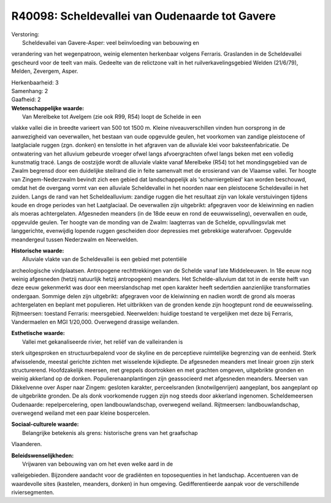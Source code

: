 R40098: Scheldevallei van Oudenaarde tot Gavere
===============================================

| Verstoring:
|  Scheldevallei van Gavere-Asper: veel beïnvloeding van bebouwing en
verandering van het wegenpatroon, weinig elementen herkenbaar volgens
Ferraris. Graslanden in de Scheldevallei gescheurd voor de teelt van
maïs. Gedeelte van de relictzone valt in het ruilverkavelingsgebied
Welden (21/6/79), Melden, Zevergem, Asper.

| Herkenbaarheid: 3

| Samenhang: 2

| Gaafheid: 2

| **Wetenschappelijke waarde:**
|  Van Merelbeke tot Avelgem (zie ook R99, R54) loopt de Schelde in een
vlakke vallei die in breedte varieert van 500 tot 1500 m. Kleine
niveauverschillen vinden hun oorsprong in de aanwezigheid van
oeverwallen, het bestaan van oude opgevulde geulen, het voorkomen van
zandige pleistocene of laatglaciale ruggen (zgn. donken) en tenslotte in
het afgraven van de alluviale klei voor baksteenfabricatie. De
ontwatering van het alluvium gebeurde vroeger ofwel langs afvoergrachten
ofwel langs beken met een volledig kunstmatig tracé. Langs de oostzijde
wordt de alluviale vlakte vanaf Merelbeke (R54) tot het mondingsgebied
van de Zwalm begrensd door een duidelijke steilrand die in feite
samenvalt met de erosierand van de Vlaamse vallei. Ter hoogte van
Zingem-Nederzwalm bevindt zich een gebied dat landschappelijk als
'scharniergebied' kan worden beschouwd, omdat het de overgang vormt van
een alluviale Scheldevallei in het noorden naar een pleistocene
Scheldevallei in het zuiden. Langs de rand van het Scheldealluvium:
zandige ruggen die het resultaat zijn van lokale verstuivingen tijdens
koude en droge periodes van het Laatglaciaal. De oeverwallen zijn
uitgebrikt: afgegraven voor de kleiwinning en nadien als moeras
achtergelaten. Afgesneden meanders (in de 18de eeuw en rond de
eeuwwisseling), oeverwallen en oude, opgevulde geulen. Ter hoogte van de
monding van de Zwalm: laagterras van de Schelde, opvullingsvlak met
langgerichte, evenwijdig lopende ruggen gescheiden door depressies met
gebrekkige waterafvoer. Opgevulde meandergeul tussen Nederzwalm en
Neerwelden.

| **Historische waarde:**
|  Alluviale vlakte van de Scheldevallei is een gebied met potentiële
archeologische vindplaatsen. Antropogene rechttrekkingen van de Schelde
vanaf late Middeleeuwen. In 18e eeuw nog weinig afgesneden (hetzij
natuurlijk hetzij antropogeen) meanders. Het Schelde-alluvium dat tot in
de eerste helft van deze eeuw gekenmerkt was door een meerslandschap met
open karakter heeft sedertdien aanzienlijke transformaties ondergaan.
Sommige delen zijn uitgebrikt: afgegraven voor de kleiwinning en nadien
wordt de grond als moeras achtergelaten en beplant met populieren. Het
uitbrikken van de gronden kende zijn hoogtepunt rond de eeuwwisseling.
Rijtmeersen: toestand Ferraris: meersgebied. Neerwelden: huidige
toestand te vergelijken met deze bij Ferraris, Vandermaelen en MGI
1/20,000. Overwegend drassige weilanden.

| **Esthetische waarde:**
|  Vallei met gekanaliseerde rivier, het reliëf van de valleiranden is
sterk uitgesproken en structuurbepalend voor de skyline en de
perceptieve ruimtelijke begrenzing van de eenheid. Sterk afwisselende,
meestal gerichte zichten met wisselende kijkdiepte. De afgesneden
meanders met lineair groen zijn sterk structurerend. Hoofdzakelijk
meersen, met greppels doortrokken en met grachten omgeven, uitgebrikte
gronden en weinig akkerland op de donken. Populierenaanplantingen zijn
geassocieerd met afgesneden meanders. Meersen van Dikkelvenne over Asper
naar Zingem: gesloten karakter, perceelsranden (knotwilgenrijen)
aangeplant, bos aangeplant op de uitgebrikte gronden. De als donk
voorkomende ruggen zijn nog steeds door akkerland ingenomen.
Scheldemeersen Oudenaarde: repelpercelering, open landbouwlandschap,
overwegend weiland. Rijtmeersen: landbouwlandschap, overwegend weiland
met een paar kleine bospercelen.

| **Sociaal-culturele waarde:**
|  Belangrijke betekenis als grens: historische grens van het graafschap
Vlaanderen.



| **Beleidswenselijkheden:**
|  Vrijwaren van bebouwing van om het even welke aard in de
valleigebieden. Bijzondere aandacht voor de gradiënten en toposequenties
in het landschap. Accentueren van de waardevolle sites (kastelen,
meanders, donken) in hun omgeving. Gedifferentieerde aanpak voor de
verschillende riviersegmenten.
